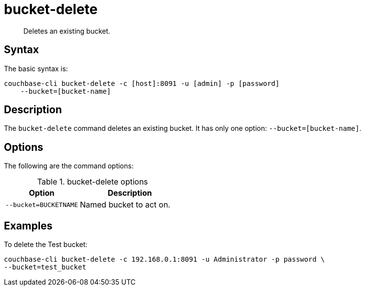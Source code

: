 = bucket-delete
:page-type: reference

[abstract]
Deletes an existing bucket.

== Syntax

The basic syntax is:

----
couchbase-cli bucket-delete -c [host]:8091 -u [admin] -p [password]
    --bucket=[bucket-name]
----

== Description

The [.cmd]`bucket-delete` command deletes an existing bucket.
It has only one option: `--bucket=[bucket-name]`.

== Options

The following are the command options:

.bucket-delete options
[cols="100,137"]
|===
| Option | Description

| `--bucket=BUCKETNAME`
| Named bucket to act on.
|===

== Examples

To delete the Test bucket:

----
couchbase-cli bucket-delete -c 192.168.0.1:8091 -u Administrator -p password \
--bucket=test_bucket
----
